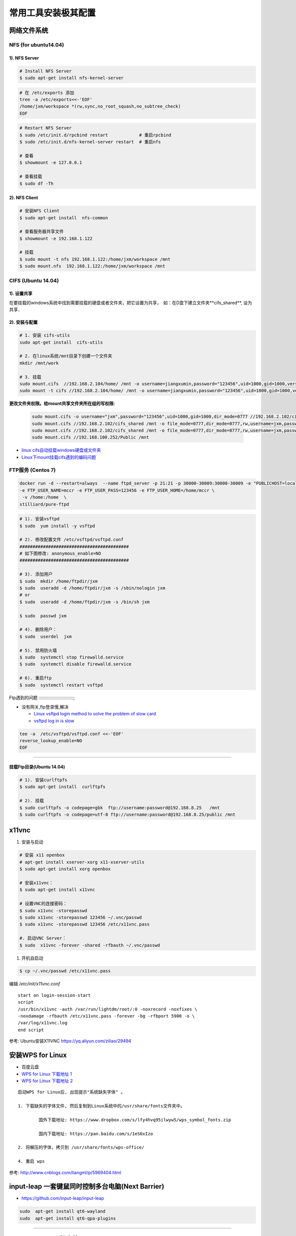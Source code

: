 常用工具安装极其配置
=========================


网络文件系统
-------------------------

NFS (for ubuntu14.04)
``````````````````````` 

1).  NFS Server 
:::::::::::::::::::::::::::::::::

.. code-block:: sh

     # Install NFS Server
     $ sudo apt-get install nfs-kernel-server 

.. code-block:: sh

    # 在 /etc/exports 添加
    tree -a /etc/exports<<-'EOF'
    /home/jxm/workspace *(rw,sync,no_root_squash,no_subtree_check)
    EOF

.. code-block:: sh

    # Restart NFS Server
    $ sudo /etc/init.d/rpcbind restart            # 重启rpcbind
    $ sudo /etc/init.d/nfs-kernel-server restart  # 重启nfs

    # 查看
    $ showmount -e 127.0.0.1 
        
    # 查看挂载
    $ sudo df -Th
    

2). NFS Client
:::::::::::::::::::::::::::::

.. code-block:: sh
    
    # 安装NFS Client
    $ sudo apt-get install  nfs-common
    
    # 查看服务器共享文件
    $ showmount -e 192.168.1.122

    # 挂载
    $ sudo mount -t nfs 192.168.1.122:/home/jxm/workspace /mnt
    $ sudo mount.nfs  192.168.1.122:/home/jxm/workspace /mnt



CIFS (Ubuntu 14.04)
```````````````````````````

1). 设置共享
::::::::::::::::::::::::::

在要挂载的windows系统中找到需要挂载的硬盘或者文件夹，把它设置为共享，　如：在D盘下建立文件夹**cifs_shared**, 设为共享．

2). 安装与配置
:::::::::::::::::::::::::::::

.. code-block:: sh

    # 1. 安装 cifs-utils
    sudo apt-get install  cifs-utils

    # 2. 在linux系统/mnt目录下创建一个文件夹
    mkdir /mnt/work

    # 3. 挂载
    sudo mount.cifs  //192.168.2.104/home/ /mnt -o username=jiangxumin,password="123456",uid=1000,gid=1000,vers=3.0
    sudo mount -t cifs //192.168.2.104/home/ /mnt -o username=jiangxumin,password="123456",uid=1000,gid=1000,vers=3.0


**更改文件夹权限。给mount共享文件夹所在组的写权限:**

    .. code-block:: sh

        sudo mount.cifs -o username="jxm",password="123456",uid=1000,gid=1000,dir_mode=0777 //192.168.2.102/cifs_shared /mnt/
        sudo mount.cifs //192.168.2.102/cifs_shared /mnt -o file_mode=0777,dir_mode=0777,rw,username=jxm,password=123456,iocharset=utf8
        sudo mount.cifs //192.168.2.102/cifs_shared /mnt -o file_mode=0777,dir_mode=0777,rw,username=jxm,password=123456,iocharset=cp93
        sudo mount.cifs //192.168.100.252/Public /mnt


.. image:: ./images/mount_cifs.png
    :scale: 100%
    :alt: alternate text
    :align: center

* `linux cifs自动挂载windows硬盘或文件夹 <http://myblack.blog.chinaunix.net/uid-29261327-id-3988933.html>`_
* `Linux下mount挂载cifs遇到的编码问题 <http://blog.sina.com.cn/s/blog_406127500101f92r.html>`_


FTP服务 (Centos 7)
```````````````````````````````

.. code-block:: sh

    docker run -d --restart=always  --name ftpd_server -p 21:21 -p 30000-30009:30000-30009 -e "PUBLICHOST=localhost"  \
    -e FTP_USER_NAME=mccr -e FTP_USER_PASS=123456 -e FTP_USER_HOME=/home/mccr \
     -v /home:/home  \
    stilliard/pure-ftpd


.. code-block:: sh

    # 1). 安装vsftpd
    $ sudo  yum install -y vsftpd

    # 2). 修改配置文件 /etc/vsftpd/vsftpd.conf 
    ##########################################
    # 如下图修改: anonymous_enable=NO 
    ##########################################

    # 3). 添加用户
    $ sudo  mkdir /home/ftpdir/jxm
    $ sudo  useradd -d /home/ftpdir/jxm -s /sbin/nologin jxm
    # or
    $ sudo  useradd -d /home/ftpdir/jxm -s /bin/sh jxm

    $ sudo  passwd jxm

    # 4). 删除用户：
    $ sudo  userdel  jxm

    # 5). 禁用防火墙
    $ sudo  systemctl stop firewalld.service
    $ sudo  systemctl disable firewalld.service

    # 6). 重启ftp
    $ sudo  systemctl restart vsftpd


Ftp遇到的问题  
::::::::::::::::::::::::::::;

* 没有网关,ftp登录慢,解决

  * `Linux vsftpd login method to solve the problem of slow card <https://www.programering.com/a/MDN1YzMwATU.html>`_
  * `vsftpd log in is slow <http://geekinlinux.blogspot.com/2012/11/vsftpd-log-in-is-slow.html>`_

.. code-block:: sh

    tee -a  /etc/vsftpd/vsftpd.conf <<-'EOF'
    reverse_lookup_enable=NO
    EOF

------------------------------------------------------------------

.. image:: ./images/vsftp.conf.png
    :scale: 100%
    :alt: alternate text
    :align: center


挂载Ftp目录(Ubuntu 14.04)
::::::::::::::::::::::::::::::::::::::


.. code-block:: sh

    # 1). 安装curlftpfs
    $ sudo apt-get install  curlftpfs  

    # 2). 挂载
    $ sudo curlftpfs -o codepage=gbk  ftp://username:password@192.168.8.25   /mnt  
    $ sudo curlftpfs -o codepage=utf-8 ftp://username:password@192.168.8.25/public /mnt


x11vnc
---------------------------

#. 安装与启动

.. code-block:: sh

  # 安装 x11 openbox
  # apt-get install xserver-xorg x11-xserver-utils
  $ sudo apt-get install xorg openbox

  # 安装x11vnc：
  $ sudo apt-get install x11vnc

  # 设置VNC的连接密码：
  $ sudo x11vnc -storepasswd
  $ sudo x11vnc -storepasswd 123456 ~/.vnc/passwd
  $ sudo x11vnc -storepasswd 123456 /etc/x11vnc.pass

  #. 启动VNC Server：
  $ sudo  x11vnc -forever -shared -rfbauth ~/.vnc/passwd

#. 开机自启动

.. code-block:: sh

  $ cp ~/.vnc/passwd /etc/x11vnc.pass

编辑 `/etc/init/x11vnc.conf`

::

  start on login-session-start
  script
  /usr/bin/x11vnc -auth /var/run/lightdm/root/:0 -noxrecord -noxfixes \
  -noxdamage -rfbauth /etc/x11vnc.pass -forever -bg -rfbport 5900 -o \
  /var/log/x11vnc.log
  end script


参考: Ubuntu安装X11VNC https://yq.aliyun.com/ziliao/29494



安装WPS for Linux 
---------------------------

* 百度云盘
* `WPS for Linux 下载地址 1 <http://community.wps.cn/download/>`_
* `WPS for Linux 下载地址 2 <http://wps-community.org/download.html?vl=a21#download>`_

:: 

    启动WPS for Linux后, 出现提示"系统缺失字体" 。

    1. 下载缺失的字体文件, 然后复制到Linux系统中的/usr/share/fonts文件夹中。

	    国外下载地址: https://www.dropbox.com/s/lfy4hvq95ilwyw5/wps_symbol_fonts.zip

	    国内下载地址: https://pan.baidu.com/s/1eS6xIzo

    2. 将解压的字体，拷贝到 /usr/share/fonts/wps-office/

    4. 重启 wps


参考: http://www.cnblogs.com/liangml/p/5969404.html



input-leap 一套键鼠同时控制多台电脑(Next Barrier)
------------------------------------------------------------------------------

* https://github.com/input-leap/input-leap

.. code:: bash

    sudo  apt-get install qt6-wayland
    sudo  apt-get install qt6-qpa-plugins



-----

FSearch : Linux 版本的 Everything
--------------------------------------


* `FSearch  <https://launchpad.net/~christian-boxdoerfer/+archive/ubuntu/fsearch-daily?field.series_filter>`_

.. code-block:: bash

    sudo add-apt-repository ppa:christian-boxdoerfer/fsearch-daily
    sudo apt-get update
    sudo apt install fsearch-trunk

--------



tmux
--------------------------------

* `使用 tmux 打造更强大的终端 <https://linux.cn/article-8421-1.html>`_

* `Tmux 速成教程：技巧和调整 <http://blog.jobbole.com/87584/>`_

* `tmux-yank <https://tmux-plugins.github.io/tmux-yank/>`_

.. code-block:: sh

    $ sudo apt-get install tmux # ubuntu
    $ sudo brew    install tmux    # osX

.. code:: 

    C-b ?          显示快捷键帮助

    c-b : set -g display-panes-time 2000
    C-b : Up, Down 
          Left, Right  更改窗口大小

    C-b q          显示分隔窗口的编号
    C-b q 0-9      切换到窗口的编号对应的窗口

    C-b C-o        调换窗口位置，类似与vim 里的C-w
    C-b 空格键     采用下一个内置布局
    C-b !          把当前窗口变为新窗口
    C-b "          模向分隔窗口
    C-b %          纵向分隔窗口
    C-b o          跳到下一个分隔窗口
    C-b 上下键     上一个及下一个分隔窗口
    C-b ALT-方向键 调整分隔窗口大小
    C-b c          创建新窗口
    C-b 0~9        选择几号窗口
    C-b c          创建新窗口
    C-b n          选择下一个窗口
    C-b l          切换到最后使用的窗口
    C-b p          选择前一个窗口
    C-b w          以菜单方式显示及选择窗口
    C-b t          显示时钟
    C-b ;          切换到最后一个使用的面板
    C-b x          关闭面板
    C-b &          关闭窗口
    C-b s          以菜单方式显示和选择会话

    C-b d          退出tumx，并保存当前会话，这时，tmux仍在后台运行，
                   可以通过tmux attach进入 到指定的会话

.. code-block:: sh

    tee ${HOME}/.tmux.conf  <<-'EOF'
    #延时时间 1200 ms
    set -g display-panes-time 1200
    EOF


    $ tmux list-sessions
    
    $ tmux attach-session   # 附加

`tmate <https://tmate.io/>`_
--------------------------------

* https://linux.cn/article-9096-1.html


项目管理系统 `taiga` 安装部署
-----------------------------

.. code:: bash

    git clone https://github.com/taigaio/taiga-docker.git

    # 修改ip, `docker-compose.yml` 
    # 把里面的所有的 `localhost` 都替换为服务器IP, 我的ip 为 192.168.2.100

    # 运行容器
    ./launch-all.sh

    # 生成管理员账户
    ./taiga-manage.sh createsuperuser


    # 浏览器访问
    #  http://192.168.2.100:9000.

.. raw:: html

	<iframe frameborder="no" border="0" marginwidth="0" marginheight="0" width=330 height=86 src="https://music.163.com/outchain/player?type=2&id=413961293&auto=1&height=66"></iframe>


